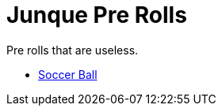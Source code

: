 = Junque Pre Rolls

Pre rolls that are useless.

* xref:pre_rolls:toy_junque_ball.adoc[Soccer Ball, window=_blank]
